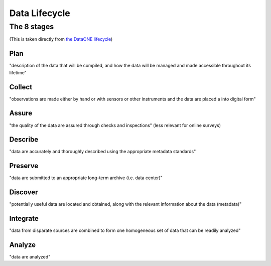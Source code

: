 ---------------------------
 Data Lifecycle
---------------------------

The 8 stages
^^^^^^^^^^^^^^^^^
(This is taken directly from `the DataONE lifecycle <https://www.dataone.org/data-life-cycle/>`_)

Plan
.......................................
"description of the data that will be compiled, and how the data will be managed and made accessible throughout its lifetime"

Collect
..........................
"observations are made either by hand or with sensors or other instruments and the data are placed a into digital form"

Assure
.......................................
"the quality of the data are assured through checks and inspections"
(less relevant for online surveys)

Describe
.......................................
"data are accurately and thoroughly described using the appropriate metadata standards"

Preserve
.......................................
"data are submitted to an appropriate long-term archive (i.e. data center)"

Discover
.......................................
"potentially useful data are located and obtained, along with the relevant information about the data (metadata)"

Integrate
.......................................
"data from disparate sources are combined to form one homogeneous set of data that can be readily analyzed"

Analyze
.......................................
"data are analyzed"




.. todo::

   - Put minimum criteria here
   - Include references for including
